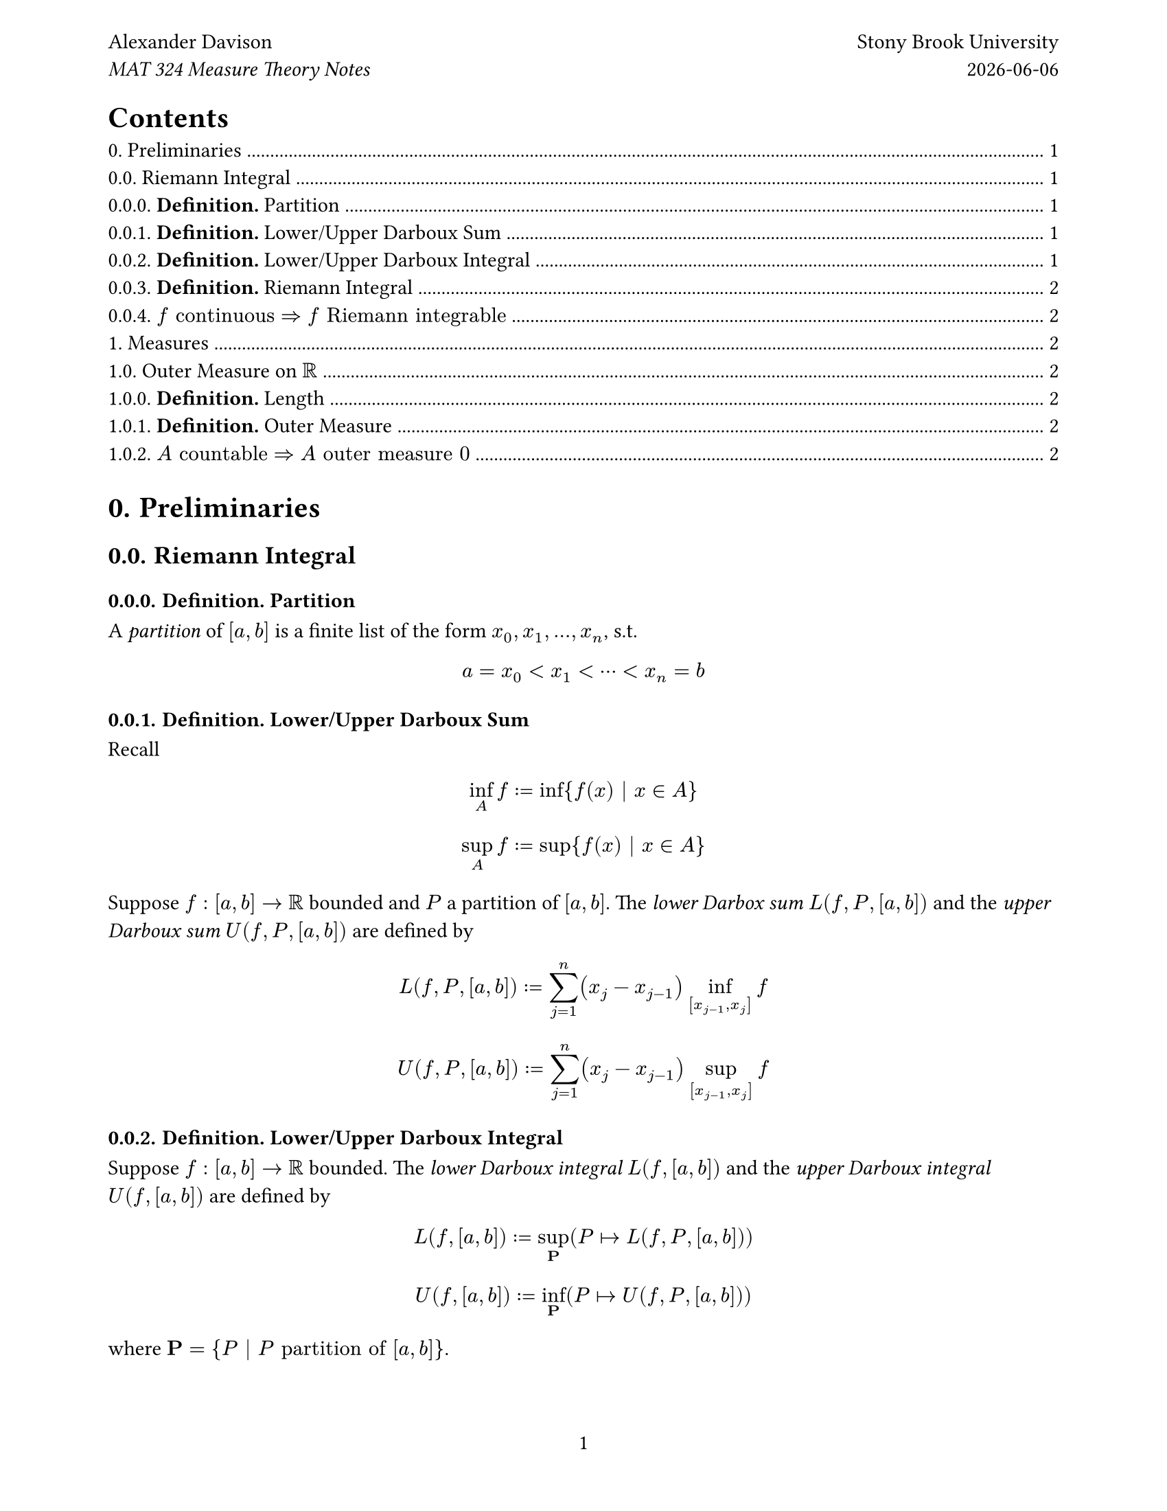 #let title = "MAT 324 Measure Theory Notes"
#set page(
  "us-letter",
  margin: 2cm,
  numbering: "1",
  header: [
    Alexander Davison #h(1fr) Stony Brook University \
    #emph(title) #h(1fr) #datetime.today().display()
  ],
)
#set heading(numbering: (..x) => numbering("1.", ..x.pos().map(n => n - 1)))
#set text(font: "EB Garamond")
#outline()

= Preliminaries
== Riemann Integral
=== *Definition.* Partition
A _partition_ of $[a,b]$ is a finite list of the form $x_0,x_1,...,x_n$, s.t.
$ a = x_0 < x_1 < dots.h.c < x_n = b $
=== *Definition.* Lower/Upper Darboux Sum
Recall
$ inf_A f := inf{f(x) | x in A} $
$ sup_A f := sup{f(x) | x in A} $
Suppose $f: [a,b] -> RR$ bounded and $P$ a partition of $[a,b]$. The _lower Darbox sum_ $L(f, P, [a,b])$ and the _upper Darboux sum_ $U(f, P, [a,b])$ are defined by
$ L(f,P,[a,b]) := sum_(j=1)^n (x_j - x_(j-1)) inf_([x_(j-1), x_j]) f $
$ U(f,P,[a,b]) := sum_(j=1)^n (x_j - x_(j-1)) sup_([x_(j-1), x_j]) f $
=== *Definition.* Lower/Upper Darboux Integral
Suppose $f: [a,b] -> RR$ bounded. The _lower Darboux integral_ $L(f,[a,b])$ and the _upper Darboux integral_ $U(f,[a,b])$ are defined by
$ L(f,[a,b]) := sup_upright(bold(P)) (P |-> L(f,P,[a,b])) $
$ U(f,[a,b]) := inf_upright(bold(P)) (P |-> U(f,P,[a,b])) $ where $upright(bold(P)) = {P | P "partition of" [a,b] }$.
=== *Definition.* Riemann Integral
Suppose $f: [a,b] -> RR$ bounded. $f$ _Riemann integrable_ iff the lower and upper Darboux integrals equate. If $f$ is Riemann integrable, the _Riemann integral_ $integral_a^b f$ is defined by
$ integral_a^b f := L(f, [a,b]) = U(f,[a,b]) $
=== $f "continuous" => f "Riemann integrable"$
_Proof._ Let $epsilon > 0$. Suppose $f: [a,b] -> RR$ bounded and continuous. Then it is uniformly continuous, i.e.
$
  forall x,x' in [a,b] .quad exists delta > 0 .quad
  |x-x'| < delta => |f(x) - f(x')| < epsilon
$
Let $n in NN^(>=1)$ s.t. $n > (b-a)/delta <=> (b-a)/n < delta$. Let $P$ be the equally spaced partition $x_0, x_1, ..., x_n$ of $[a,b]$ s.t.
$
  forall j in NN^(>=1) .quad x_j - x_(j-1) = (b-a)/n
$
Then
$
  U(f, [a,b]) - L(f, [a,b]) &<= U(f,P,[a,b]) - L(f,P,[a,b]) \
  &= (b-a)/n sum_(j=1)^n (sup_[x_(j-1), x_j] f - inf_[x_(j-1), x_j] f) \
  &<= (b-a)epsilon
$
= Measures
== Outer Measure on $RR$
=== *Definition.* Length
The _length_ $ell$ of an open interval $i$ is defined by
$
  ell := cases(
    b-a quad & "if" I = (a,b) "for some" a\,b in RR "s.t." a < b,
    oo & "if" I in {(-oo, a), (a, oo), (-oo, oo)} "for some" a in RR,
    0 & "if" I = emptyset,
  )
$
=== *Definition.* Outer Measure
The _outer measure_ $|A|$ of a set $A subset RR$ is defined by
$ |A| := inf{sum_(k=0)^oo ell(I_k) mid(|) I_0, I_1, ... "open intervals s.t." A subset union.big_(k=0)^oo I_k} $
Note that $r + oo = oo + oo = oo$ for $r in RR$. Also recall
$ sum_(k=0)^oo x_k := lim_(n->oo) sum_(k=1)^n x_k $
=== $A "countable" => A "outer measure" 0$
_Proof._ Suppose $A = {a_0,a_1,...} subset RR$ countable. For $k in NN$ and arbitrary $epsilon > 0$, let
$ I_k = (a_k - epsilon/(2^k), a_k + epsilon/(2^k)) $
Then $I_0, I_1, ...$ are open intervals whose union contains A, and
$ sum_(k in NN) ell(I_k) = 2 epsilon => & |A| = 0 $
